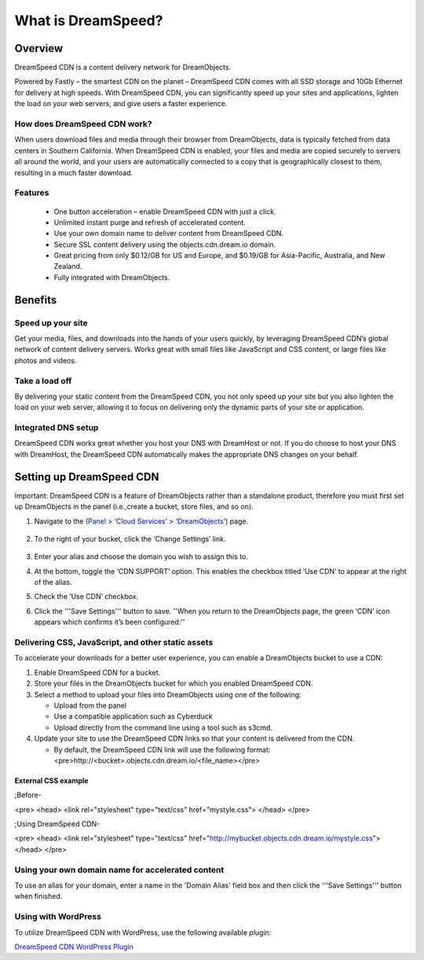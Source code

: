 ===================
What is DreamSpeed?
===================

Overview
~~~~~~~~

DreamSpeed CDN is a content delivery network for DreamObjects.

Powered by Fastly – the smartest CDN on the planet – DreamSpeed CDN comes with
all SSD storage and 10Gb Ethernet for delivery at high speeds. With DreamSpeed
CDN, you can significantly speed up your sites and applications, lighten the
load on your web servers, and give users a faster experience.

How does DreamSpeed CDN work?
-----------------------------

When users download files and media through their browser from DreamObjects,
data is typically fetched from data centers
in Southern California. When DreamSpeed CDN is enabled, your files and media
are copied securely to servers all around the world, and your users are
automatically connected to a copy that is geographically closest to them,
resulting in a much faster download.

Features
--------
 - One button acceleration – enable DreamSpeed CDN with just a click.
 - Unlimited instant purge and refresh of accelerated content.
 - Use your own domain name to deliver content from DreamSpeed CDN.
 - Secure SSL content delivery using the objects.cdn.dream.io domain.
 - Great pricing from only $0.12/GB for US and Europe, and $0.19/GB for
   Asia-Pacific, Australia, and New Zealand.
 - Fully integrated with DreamObjects.

Benefits
~~~~~~~~

Speed up your site
------------------

Get your media, files, and downloads into the hands of your users quickly, by
leveraging DreamSpeed CDN’s global network of content delivery servers. Works
great with small files like JavaScript and CSS content, or large files like
photos and videos.

Take a load off
---------------

By delivering your static content from the DreamSpeed CDN, you not only speed
up your site but you also lighten the load on your web server, allowing it to
focus on delivering only the dynamic parts of your site or application.

Integrated DNS setup
--------------------

DreamSpeed CDN works great whether you host your DNS with DreamHost or not. If
you do choose to host your DNS with DreamHost, the DreamSpeed CDN automatically
makes the appropriate DNS changes on your behalf.

Setting up DreamSpeed CDN
~~~~~~~~~~~~~~~~~~~~~~~~~

Important: DreamSpeed CDN is a feature of DreamObjects rather than a
standalone product, therefore you must first set up DreamObjects in the
panel (i.e.,create a bucket, store files, and so on).

1. Navigate to the (`Panel > ‘Cloud Services’ > ‘DreamObjects’ <https://panel.dreamhost.com/index.cgi?tree=cloud.objects>`_) page.
    .. figure:: images/01_DreamSpeed_CDN.fw.png
        :alt: DreamObjects
2. To the right of your bucket, click the ‘Change Settings’ link.
    .. figure:: images/02_DreamSpeed_CDN.fw.png
        :alt: Bucket Settings
3. Enter your alias and choose the domain you wish to assign this to.
4. At the bottom, toggle the ‘CDN SUPPORT’ option. This enables the checkbox
   titled ‘Use CDN’ to appear at the right of the alias.
5. Check the ‘Use CDN’ checkbox.
6. Click the '''Save Settings''' button to save. ''When you return to the DreamObjects page, the green ‘CDN’ icon appears which confirms it’s been configured:''
    .. figure:: images/03_DreamSpeed_CDN.fw.png
        :alt: CDN icon

Delivering CSS, JavaScript, and other static assets
---------------------------------------------------

To accelerate your downloads for a better user experience, you can enable a
DreamObjects bucket to use a CDN:

1. Enable DreamSpeed CDN for a bucket.
2. Store your files in the DreamObjects bucket for which you enabled DreamSpeed
   CDN.
3. Select a method to upload your files into DreamObjects using one of the
   following:

   - Upload from the panel
   - Use a compatible application such as Cyberduck
   - Upload directly from the command line using a tool such as s3cmd.

4. Update your site to use the DreamSpeed CDN links so that your content is
   delivered from the CDN.

   - By default, the DreamSpeed CDN link will use the following format: <pre>http://<bucket>.objects.cdn.dream.io/<file_name></pre>

External CSS example
^^^^^^^^^^^^^^^^^^^^

;Before-

<pre>
<head>
<link rel="stylesheet" type="text/css" href="mystyle.css">
</head>
</pre>

;Using DreamSpeed CDN-

<pre>
<head>
<link rel="stylesheet" type="text/css"
href="http://mybucket.objects.cdn.dream.io/mystyle.css">
</head>
</pre>

Using your own domain name for accelerated content
--------------------------------------------------

To use an alias for your domain, enter a name in the 'Domain Alias' field box
and then click the '''Save Settings''' button when finished.

Using with WordPress
--------------------

To utilize DreamSpeed CDN with WordPress, use the following available plugin:

`DreamSpeed CDN WordPress Plugin <https://wordpress.org/plugins/dreamspeed-cdn/>`_
